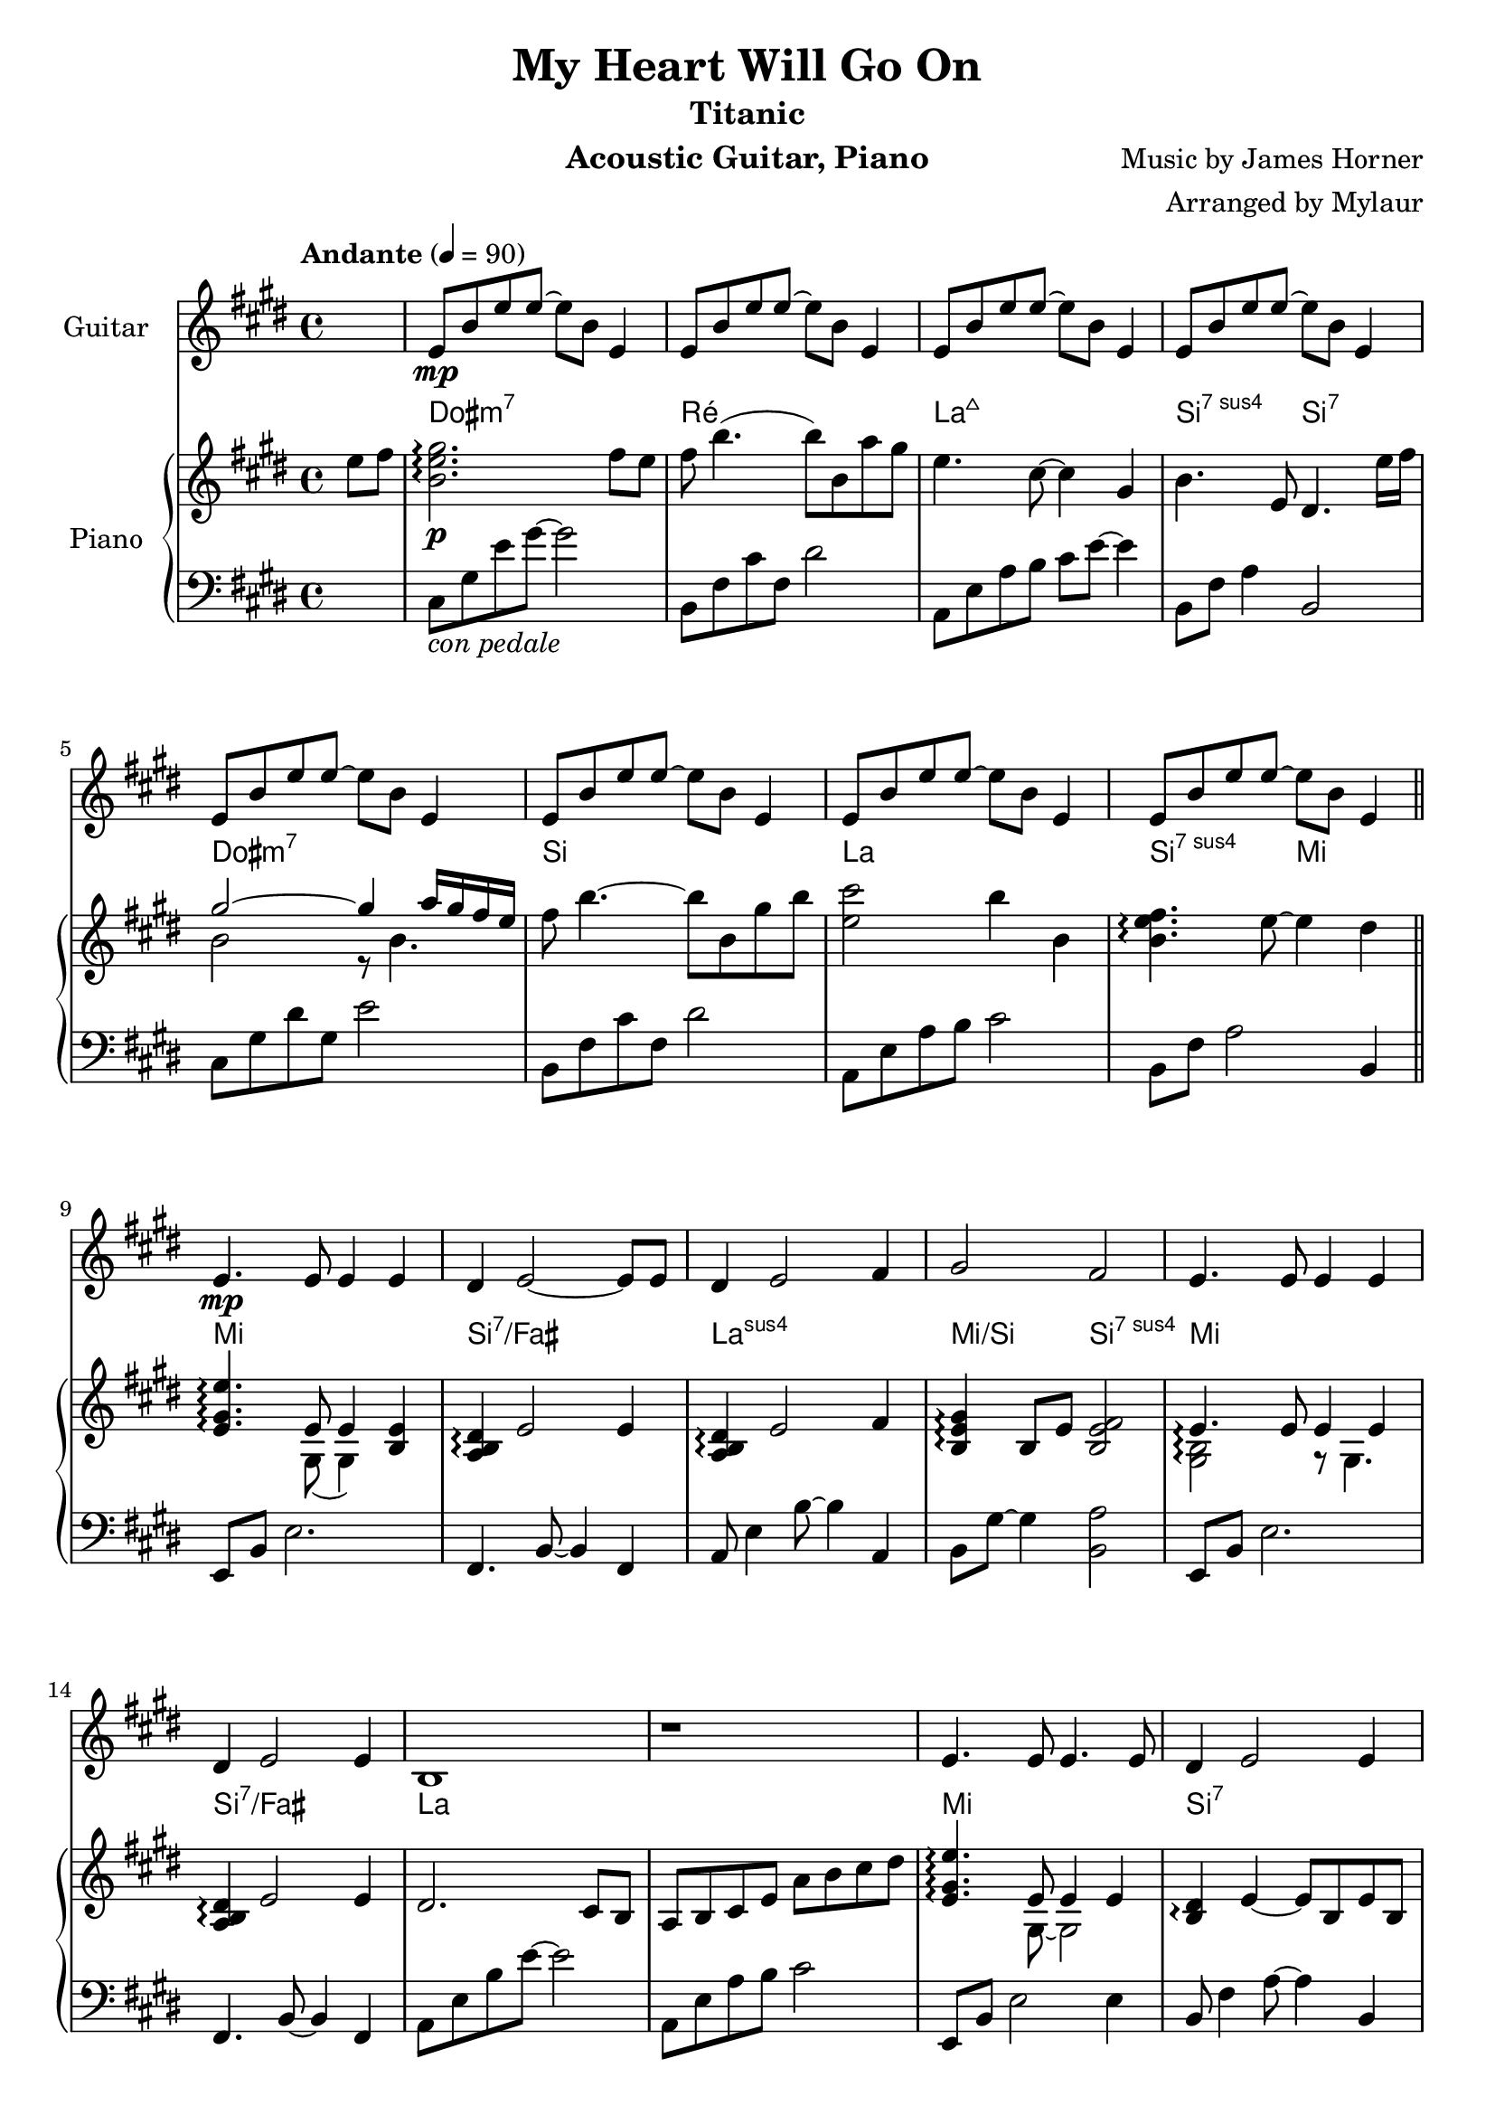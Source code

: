 \version "2.23.6"  % necessary for upgrading to future LilyPond versions.

\language "français"

\header {
  title = "My Heart Will Go On"
  subtitle = "Titanic"
  instrument = "Acoustic Guitar, Piano"
  composer = "Music by James Horner"
  arranger = "Arranged by Mylaur"
}

% Make sure to set "1" to have chords lasting for 4 tempo aka at the beginning of each bar
myChords = \chordmode {
  \override ChordName.font-size = #1/2
  s4 dod1:m ré1 la4
}
pianochords = \chords {
  \override ChordName.font-size = #1/2
  \set noChordSymbol = "—"
  s4 dod1:m7 ré la:maj7 si2:7sus4 si2:7
  dod1:m7 si la si2:sus7 mi2
  mi1 si:7/fad la:sus mi2/si si:7sus4
  mi1 si:7/fad la
  s1 mi si:7 la mi2/si si:7
  mi1 si:7 la:sus s1
  dod:m7 si la si:7
  dod:m7 si la si:7
  dod:m7 si la si:7
  dod:m7 sold:m7 la si:7
  dod:m7 si la si2:7sus4 si
  dod1:m7 si:7 la:sus mi2/si si
  dod1:m7 si:7 la:sus la
  mi si:7 la si2 sold:7/sid
  dod1:m7 sold:m la s1
  dod1:m7 si la si:7
  dod1:m7 si:7 la si:7
  dod1:m7 si la si:7
  dod1:m7 sold:m la si:7
  dod1:m7 si la si2:7sus4 si:7
  dod1:m7 si la dod2:m/sold fad:dim7
  fa1:m7 mib réb mib
  fa:m7 mib réb mib:7
  fa:m7 mib réb mib
  fa:m7 do:m7 réb:maj7 mib
  lab mib/lab réb/lab
  mib/lab lab mib/lab
  réb/lab réb lab
}

guitar = \relative {

  \key mi \major
  \partial 4
  s4
  mi'8\mp si' mi mi~mi si mi,4
  mi8 si' mi mi~mi si mi,4
  mi8 si' mi mi~mi si mi,4
  mi8 si' mi mi~mi si mi,4
  mi8 si' mi mi~mi si mi,4
  mi8 si' mi mi~mi si mi,4
  mi8 si' mi mi~mi si mi,4
  mi8 si' mi mi~mi si mi,4


  mi4.\mp mi8 mi4 mi4
  réd mi2~mi8 mi8
  réd4 mi2 fad4
  sold2 fad
  mi4. mi8 mi4 mi4
  réd mi2 mi4
  si1
  r1
  mi4. mi8 mi4. mi8
  réd4 mi2 mi4
  réd mi2 fad4
  sold2 fad
  mi4. mi8 mi4 mi
  réd mi2 mi4
  si1
  r1
  
  mi
  fad2. si,4
  si'2 la4 sold
  fad2 sold4 la
  sold2 fad4 mi
  réd mi2 réd4
  dod2.~(dod8 réd16 dod
  si2 la2)
  mi'1
  fad2. si,4
  si'2 la4 sold8 fad~
  2 sold4 la
  sold2 fad4 mi
  réd mi2 réd4
  réd mi2 fad4
  sold2 fad
  mi2. r4
  
  mi8\mp si' mi mi~mi si mi,4
  mi8 si' mi mi~mi si mi,4
  mi8 si' mi mi~mi si mi,4

  mi4.\mp mi8 mi4 mi4
  réd mi2~mi8 mi8
  réd4 mi2 fad4
  sold2 fad
  mi4. mi8 mi4 mi4
  réd mi2 mi4
  si1
  r1
  
  mi4.mi8 mi4 mi4
  réd mi2~mi8 mi8
  réd4 mi2 fad4
  sold2 fad
  mi4. mi8 mi4 mi4
  réd mi2 mi4
  si1
  r1
  
  mi
  fad2. si,4
  si'2 la4 sold
  fad2 sold4 la
  sold2 fad4 mi
  réd mi2 réd4
  dod2.~(dod8 réd16 dod
  si2 la2)
  mi'1
  fad2. si,4
  si'2 la4 sold8 fad~
  2 sold4 la
  sold2 fad4 mi
  réd mi2 réd4
  réd mi2 fad4
  sold2 fad
  mi1~1 \repeat unfold 6 {r1} %Autre accompagnement ?


  \key lab \major
  lab1
  sib2. mib,4
  mib'2 réb4 do
  sib2 do4 réb
  do2 sib4 lab
  sol lab2 sib4 
  fa2.~(fa8 sol16 fa
  mib2 réb)
  lab'1 sib2. mib,8 mib'~
  2 réb4 do
  sib2 do4 réb
  do2 sib4 lab
  sol lab2 sol4
  sol lab2 sib4
  do2 sib
  lab1 r1
  lab1(~lab1 sib2. lab4~lab1)
  lab1 mib2 r8 lab4.
  r1 do1\fermata)
}

RH = \relative {

  \tempo "Andante" 4 = 90
  \time 4/4
  \key mi \major
  \partial 4
  mi''8 fad
  << si,2. mi sold2.\p\arpeggio >> fad8 mi
  fad si4. (si8) si, la' sold
  mi4. dod8~4 sold
  si4. mi,8 réd4. mi'16 fad16
  << {sold2~4 la16 sold fad mi }  \\ {si2 r8 si4. } >>
  fad'8 si4.~8 si, sold' si
  << mi,2 dod'>> si4 si,
  <<si4. mi fad \arpeggio >> mi8~4 réd
  \bar "||"
  <<mi,4. sold mi' \arpeggio>>  << {mi,8 mi4}  \\ {sold,8 (sold4)} >> << mi'4 si>>
  <<la4 si réd \arpeggio>> mi2 mi4
  <<la,4 si réd \arpeggio>> mi2 fad4
  <<si,4 mi sold \arpeggio>> si,8 mi <<si2 mi fad>>
  \set Staff.connectArpeggios = ##t
  << {mi4.\arpeggio mi8 mi4 mi4}  \\ {<<sold,2 si\arpeggio>> r8 sold4.} >>
  <<la4 si4 réd4 \arpeggio>>  mi2 mi4
  réd2. dod8 si
  la si dod mi la si dod réd
  << mi,4. sold mi'\arpeggio>> << {mi,8 mi4 mi4} \\ {sold,8~sold2} >>
  <<si4 réd \arpeggio>> mi4~mi8 si mi si
  réd4 mi2 fad4
  <<si, mi sold \arpeggio>> si,8 mi << {fad2} \\ {si,4 si4} >>
  <<sold4. si mi\arpeggio>> << {mi8 mi4 mi4} \\ {sold,8~sold8 si4.} >>
  <<la4 si réd \arpeggio>> mi2 mi4
  si8 la si mi~2
  <<la,2 si mi>> mi,8 la dod réd
  <<mi2 sold2 mi' \arpeggio>> sold,2
  <<fad2. si fad'\arpeggio>> si,4
  <<si2 dod si'\arpeggio>> la8 la, sold' fad~
  4. si,8 sold'4 la
  sold2 fad4 mi
  \set Staff.connectArpeggios = ##t
  << {fad4\arpeggio  mi~mi réd} \\ {fad,2\arpeggio mi8 sold~4} >>
  <<mi1 dod'>>
  <<si,4 mi fad si\arpeggio>> fad8 sold la si dod réd
  <<mi,1 sold mi'\arpeggio>>
  <<fad,2 si fad'\arpeggio>> r8 fad,8 si4
  <<si2 dod mi si' \arpeggio>> << {\stemDown dod,2 \stemNeutral} \\ {\stemUp la'4 \stemNeutral sold8 fad~<<fad4. mi si>>} >>
  << {si8 \stemDown si2 \stemNeutral} \\ {s8 \stemUp sold'4 \stemNeutral la} >>
  <<si,2 mi sold \arpeggio>> <<{fad4 mi} \\ {<<sold,2 si>>}>>
  <<fad4 si réd \arpeggio>> mi4~mi8 fad,~<<fad4 réd'>>
  <<mi,4 la réd \arpeggio>> mi2 fad4
  <<sold,4. si sold' \arpeggio>> sold,8 fad'2
  <<mi,2 sold mi' \arpeggio>> <<{s4 la16 sold fad mi } \\ {sold,2} >>
  fad'8 si4.~8 si, sold' si
  <<mi,2 dod'>> si
  <<si, mi fad \arpeggio>> réd,
  << {mi4. \arpeggio mi8 mi4 mi4} \\ {<<sold,2 si \arpeggio>> r8 sold4.} >>
  réd'4 mi2 mi4
  <<la, si réd\arpeggio>> mi2 fad4
  \chordmode {mi/si \arpeggio} si,8 mi fad2
  << {mi4.  mi8 mi4 mi4} \\ {<<sold,2 si >> r8 sold4.} >>
  <<{réd'4 mi2 mi4} \\ {<<fad, si>> fad8~fad si4. }>>
  si8 mi réd mi si' mi, réd mi
  si-1 mi-2 fad sold-4 la-1 si dod réd
  \chordmode{mi4.:8^7 \arpeggio} mi8 mi4 mi4% Example of 1-3-5-8 chord
  \chordmode{si/fad \arpeggio} mi~8 fad, mi'4
  <<la, si réd\arpeggio>> mi2 fad4
  \chordmode{mi'/si \arpeggio} si, <<si fad'>> sold,
  <<mi4. sold mi' \arpeggio>> mi8 mi4 mi4
  \chordmode{si/fad \arpeggio} mi2 fad4
  <<la,,2 si mi si'>> r8 mi,4.
  \chordmode{la,2:sus2} mi8 la dod réd
  <<mi,2 sold mi'>> r8 réd, mi sold
  <<fad2. si fad'>> si,4
  <<si2 dod mi si' \arpeggio>> <<la,4 dod la'>> sold8 fad~
  4. la,8 <<si4 sold'>> <<dod, la'>>
  <<si,2 sold'>> <<{\stemDown fad,2} \\ {\stemUp fad'4 mi4}>>
  <<{fad,2 \arpeggio fad} \\ {réd'4 \arpeggio mi2 réd4}>>
  <<dod,2~ mi la dod \arpeggio>> \stemUp dod4. réd16 dod
  si4 fad8 sold la si dod réd
  \chordmode{mi1:8^7\arpeggio}
  <<fad,2. si fad'\arpeggio>> si,4
  <<si2 dod mi si' \arpeggio>> <<la,4 dod la'>> sold8 fad~
  fad4. sold,8 <<si4 sold'>> <<dod, la'>>
  <<si,2 sold'>> <<si,8 fad'>> fad, mi' fad,~
  <<fad4 réd'>> <<mi,4 sold mi'>> mi,8 sold réd' mi,
  <<sold4 réd' \arpeggio>> mi2 fad4 <<sold,4. si sold' \arpeggio>> fad,8~<<fad4. fad'>> mi,8
  <<mi2 sold si mi \arpeggio>> r8 sold, fad' mi
  fad si4.~8 si,8 la' sold
  mi4 dod2 si4
  <<mi,4. si' \arpeggio>> mi,8 réd4. mi16 fad
  <<si,2. sold'>> la8 sold
  \mergeDifferentlyDottedOn
  <<{<<\stemDown si,4. mi fad>> \stemNeutral si,8 mi2} \\ {\stemUp fad8 \stemNeutral si~si2 sold8 si}>>
  << {<<dod,4 mi >> dod8. mi4} \\ {\stemUp dod'2.}>> <<réd,4 mi'>>
  <<mi,2 sold dod mi>> <<fad, do' mib fad>>
  \key lab \major
  <<lab, do fa lab>> <<do,, fa>>
  <<sib mib sol sib>> <<mib,,4 sol>> <<mib mib'>>
  <<mib2 fa lab mib' \arpeggio>> \chordmode{réb'4:3.5.8 fa'8:m/+do} <<sib, sib'>>
  << {<< sib,2 sib'>> <<do,4 do'>> <<réb, réb'>>} \\ {<<mib,2 sol>> <<fa lab>>} >>
  \chordmode{fa'2:m/+do\arpeggio do'4:m7^5/+sib lab4:8^7}
  \chordmode{do':m/+sol\arpeggio lab:3.5.8} r8 sol,~<<sol4 do mib sol>>
  \chordmode{fa2:m8^7}
  s2 <<mib,4 lab sib mib>> <<sib,8 sib'>> <<do, do'>> <<réb, réb'>> <<mib, mib'>> <<fa, fa'>> <<sol, sol'>>
  <<lab,2 do fa lab>> <<do,, fa>>
  <<sib mib sol sib>> <<mib,,4 sol>> <<mib mib'>>
  <<fa2 lab mib' \arpeggio>> \chordmode{réb'4:3.5.8 fa'8:m/+do} <<sib, sib'>>
  << {<< sib,2 sib'>> <<do,4 do'>> <<réb, réb'>>} \\ {<<mib,2 sol>> <<fa lab>>} >>
  \chordmode{fa'2:m/+do\arpeggio } <<sib,4 sib'>> <<lab, lab'>>
  \chordmode{do':m/+sol\arpeggio} <<lab,4 lab'~>> <<lab,8 lab'>> sol, sol' do
  <<sib,4 sol'>> <<do, lab'>> sib,8 mib sib'4
  <<do,2 mib do' \arpeggio>> sib
  <<do,2. lab'>> réb,16 do sib lab
  sib8 mib4.~8 mib, sib'4
  lab2. fa4
  mib1
  << {<<do'2. mib lab do \arpeggio>>} \\ {s2 s4 réb16 do sib lab} >>
  sib8 mib4.~8 mib, sib'4
  lab2. fa4
  <<fa,2 lab mib' \arpeggio>> r8 lab,4.
  r2 mib8 lab do mib
  do'1 \fermata


}

LH = \relative {

  \clef F
  \key mi \major
  \partial 4
  s4
  dod8_\markup{\italic "con pedale"} sold' mi' sold~sold2
  si,,8 fad' dod' fad, réd'2
  la,8 mi' la si dod mi~4
  si,8 fad' la4 si,2
  dod8 sold' réd' sold, mi'2
  si,8 fad' dod' fad, réd'2
  la,8 mi' la si dod2
  si,8 fad' la2 si,4
  mi,8 si' mi2.
  fad,4. si8~4 fad
  la8 mi'4 si'8~4 la,
  si8 sold'8~4 <<si,2 la'>>
  mi,8 si' mi2.
  fad,4. si8~4 fad
  la8 mi' si' mi~2
  la,,8 mi' la si dod2
  mi,,8 si' mi2 mi4
  si8 fad'4 la8~4 si,
  la8 mi'4 si'8~si8 la,4.
  si8 sold'~4 si,8 la'8~4
  mi,8 si' mi2.
  si8 fad'4 la8~4 si,4
  la8 mi'4.~4 la
  la,8 mi' la si s2
  dod,8 sold' réd' mi~mi4 dod4
  si,8 fad' dod' fad, réd'2
  la,8 mi' la si dod2
  si,8 fad' la si fad'2
  dod,8 sold' réd' sold, mi'2
  si,8 fad'4 réd'8 s2
  la,8 mi' si' dod mi4 la,
  si,8 fad'~4 la si,,
  dod8 dod' sold' réd' mi dod sold dod,
  si fad' réd' fad, dod'4 fad,
  la,8 mi' la si dod2
  si,8 fad' la si fad'2
  dod,8 sold' réd' sold, mi'2
  sold,,8 si réd si si'2
  la,8 mi' la si dod mi~mi4
  si,8 fad' la4 si,2
  dod8 sold' réd' mi s2
  si,8 fad' dod' fad, réd'2
  la,8 mi' la si dod2
  si,8 fad' la \change Staff = "RH" mi' \change Staff = "LH" si,2
  mi,8 si' mi2.
  si8 fad'4 la8~2
  la,8 mi'4 si'8~2
  si,8 sold'~4 si,8 fad' si4
  mi,,8 si' mi2.
  si,8 si'~2.
  la,4. la''8~4 mi
  la,8 mi' la si dod2
  mi,,8 si' mi sold~8 si4.
  si,8 fad'4 la8~4 si4
  la,8 mi' la si dod2
  si,8 fad'8~4 sid,8 sold'~4
  dod,8 sold' réd'4~8 dod sold dod,
  sold8 réd'~4 si'2
  la,8 mi' si' dod~4 la8 mi
  la,8 mi' la si dod4 la8 la,
  dod,8 sold' mi' dod sold'2
  si,8 fad' dod' fad, réd' fad, dod' fad,
  la, mi' la si dod mi4 la,8
  si, fad' la4 la8 fad4 si,8
  dod, dod' sold' réd'~8 dod sold dod,
  si fad'4 dod'8~8 fad,4 si,8
  la8 mi' si' \change Staff = "RH" dod \shiftOn mi4 \change Staff = "LH" la,4
  si,,8 si' fad'4 la si,,4
  dod8 dod' sold' réd' mi dod sold dod,
  si, si' fad' dod' réd dod fad,4
  la,8 mi' la si dod mi dod4
  si,8 fad' la4 la8 fad4 si,8
  dod,8 dod' sold' réd' mi4 sold,
  sold,8 réd'4 si'8~si4 sold,4
  la8 mi' la si dod mi4 dod8
  si, fad' la4~8 la fad4
  dod,8 dod' sold' réd' mi4 dod8 sold
  si, fad' dod' fad, réd' fad, dod'4
  la,8 mi' la si dod mi~4
  si,8 fad' la4 si,8 fad'la si,
  dod, dod' dod sold' réd' mi dod sold
  si,4 fad'~8 fad4.
  la,8 mi' si'4 la8 mi la, la
  sold mi' dod' mi, fad, mib' do' mib,

  \key lab \major
  fa,,8 fa' do' sol' lab fa do fa,
  mib, mib' mib' sol sib mib, mib sib
  réb,, réb' réb' fa mib' lab, réb,4
  mib,,8 mib' mib' sol mib' sib sol mib
  fa,, fa' do' fa~8 mib' lab,4
  mib,,8 mib' mib' sol sib4 mib,
  réb,,8 réb' réb' fa lab mib' fa lab
  mib,, sib' mib4 sib mib,
  fa,8 fa' do' sol' lab fa do fa,
  mib, mib' mib' sol sib mib, mib mib,
  \stemUp réb, réb'' fa lab \stemNeutral mib' réb lab réb,
  mib,,8 mib' mib' sol sib sol4 mib8
  fa, do' fa lab mib' do4 lab8
  mib, do'4 sol'8 sib4 do,4
  réb,8 réb' lab' mib'~8 réb lab réb,
  mib, sol' sib mib~4 mib,

  lab,8 mib' lab do mib2
  lab,,8 mib' sol sib~2
  lab,8 fa' lab réb~2
  lab,8 mib' sol sib~2
  \clef "treble" lab8 mib' sib' do mib2
  lab,,8 mib' sol sib~2
  lab,8 fa' lab réb~2
  \clef "F" réb,,8 lab' mib' fa~2
  lab,,8 mib' sib' do s2
  lab,,1\fermata
}


\score {
  <<
    \new Staff \with { instrumentName = "Guitar" 
                       \consists "Span_arpeggio_engraver"
                       midiInstrument = "acoustic guitar (steel)"
    }{
    \guitar
    }
    \new PianoStaff  \with { instrumentName = "Piano" 
                             midiInstrument = "acoustic grand"
    }
    
    <<
      \set PianoStaff.connectArpeggios = ##t
      \pianochords
      \new Staff = "RH" \RH 
      \new Staff = "LH" \LH
    >>
  >>
  \layout {}
  \midi{ }


}
